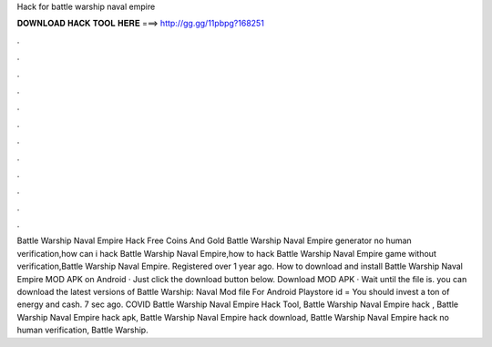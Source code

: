 Hack for battle warship naval empire

𝐃𝐎𝐖𝐍𝐋𝐎𝐀𝐃 𝐇𝐀𝐂𝐊 𝐓𝐎𝐎𝐋 𝐇𝐄𝐑𝐄 ===> http://gg.gg/11pbpg?168251

.

.

.

.

.

.

.

.

.

.

.

.

Battle Warship Naval Empire Hack Free Coins And Gold Battle Warship Naval Empire generator no human verification,how can i hack Battle Warship Naval Empire,how to hack Battle Warship Naval Empire game without verification,Battle Warship Naval Empire. Registered over 1 year ago. How to download and install Battle Warship Naval Empire MOD APK on Android · Just click the download button below. Download MOD APK · Wait until the file is. you can download the latest versions of Battle Warship: Naval  Mod file For Android Playstore id =  You should invest a ton of energy and cash. 7 sec ago. COVID Battle Warship Naval Empire Hack Tool, Battle Warship Naval Empire hack , Battle Warship Naval Empire hack apk, Battle Warship Naval Empire hack download, Battle Warship Naval Empire hack no human verification, Battle Warship.